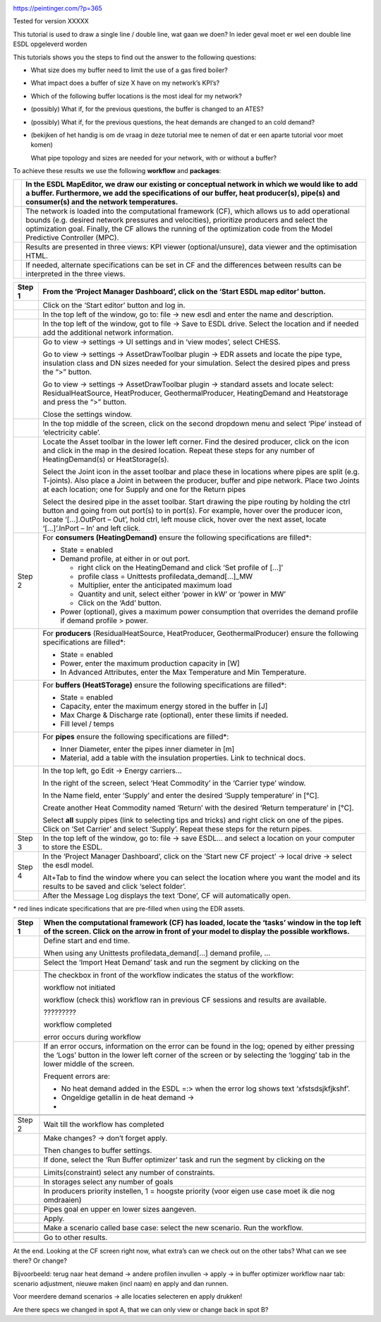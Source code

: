|image0|

https://peintinger.com/?p=365

Tested for version XXXXX

This tutorial is used to draw a single line / double line, wat gaan we
doen? In ieder geval moet er wel een double line ESDL opgeleverd worden

This tutorials shows you the steps to find out the answer to the
following questions:

-  What size does my buffer need to limit the use of a gas fired boiler?

-  What impact does a buffer of size X have on my network’s KPI’s?

-  Which of the following buffer locations is the most ideal for my
   network?

-  (possibly) What if, for the previous questions, the buffer is changed
   to an ATES?

-  (possibly) What if, for the previous questions, the heat demands are
   changed to an cold demand?

-  (bekijken of het handig is om de vraag in deze tutorial mee te nemen
   of dat er een aparte tutorial voor moet komen)

   What pipe topology and sizes are needed for your network, with or
   without a buffer?

To achieve these results we use the following **workflow** and
**packages**:

|image1|
|image2|

+------------+--------------------------------------------------------------------------------------------------------------------------------------------------------------------------------------------------------------------------------------------------------------------------------------------------------------------------+
| |image2|   | In the ESDL MapEditor, we draw our existing or conceptual network in which we would like to add a buffer. Furthermore, we add the specifications of our buffer, heat producer(s), pipe(s) and consumer(s) and the network temperatures.                                                                                  |
+============+==========================================================================================================================================================================================================================================================================================================================+
| |image3|   | The network is loaded into the computational framework (CF), which allows us to add operational bounds (e.g. desired network pressures and velocities), prioritize producers and select the optimization goal. Finally, the CF allows the running of the optimization code from the Model Predictive Controller (MPC).   |
+------------+--------------------------------------------------------------------------------------------------------------------------------------------------------------------------------------------------------------------------------------------------------------------------------------------------------------------------+
|            | Results are presented in three views: KPI viewer (optional/unsure), data viewer and the optimisation HTML.                                                                                                                                                                                                               |
+------------+--------------------------------------------------------------------------------------------------------------------------------------------------------------------------------------------------------------------------------------------------------------------------------------------------------------------------+
|            | If needed, alternate specifications can be set in CF and the differences between results can be interpreted in the three views.                                                                                                                                                                                          |
+------------+--------------------------------------------------------------------------------------------------------------------------------------------------------------------------------------------------------------------------------------------------------------------------------------------------------------------------+

+------------+------------------------------------------------------------------------------------------------------------------------------------------------------------------------------------------------------------------------------------------------------------------------------------------------------------------------------+
| Step 1     | From the ‘Project Manager Dashboard’, click on the ‘Start ESDL map editor’ button.                                                                                                                                                                                                                                           |
+============+==============================================================================================================================================================================================================================================================================================================================+
| |image4|   | Click on the ‘Start editor’ button and log in.                                                                                                                                                                                                                                                                               |
+------------+------------------------------------------------------------------------------------------------------------------------------------------------------------------------------------------------------------------------------------------------------------------------------------------------------------------------------+
| |image3|   | In the top left of the window, go to: file -> new esdl and enter the name and description.                                                                                                                                                                                                                                   |
+------------+------------------------------------------------------------------------------------------------------------------------------------------------------------------------------------------------------------------------------------------------------------------------------------------------------------------------------+
|            | In the top left of the window, got to file -> Save to ESDL drive. Select the location and if needed add the additional network information.                                                                                                                                                                                  |
+------------+------------------------------------------------------------------------------------------------------------------------------------------------------------------------------------------------------------------------------------------------------------------------------------------------------------------------------+
|            | Go to view -> settings -> UI settings and in ‘view modes’, select CHESS.                                                                                                                                                                                                                                                     |
|            |                                                                                                                                                                                                                                                                                                                              |
|            | Go to view -> settings -> AssetDrawToolbar plugin -> EDR assets and locate the pipe type, insulation class and DN sizes needed for your simulation. Select the desired pipes and press the “>” button.                                                                                                                       |
|            |                                                                                                                                                                                                                                                                                                                              |
|            | Go to view -> settings -> AssetDrawToolbar plugin -> standard assets and locate select: ResidualHeatSource, HeatProducer, GeothermalProducer, HeatingDemand and Heatstorage and press the “>” button.                                                                                                                        |
|            |                                                                                                                                                                                                                                                                                                                              |
|            | Close the settings window.                                                                                                                                                                                                                                                                                                   |
+------------+------------------------------------------------------------------------------------------------------------------------------------------------------------------------------------------------------------------------------------------------------------------------------------------------------------------------------+
|            | In the top middle of the screen, click on the second dropdown menu and select ‘Pipe’ instead of ‘electricity cable’.                                                                                                                                                                                                         |
+------------+------------------------------------------------------------------------------------------------------------------------------------------------------------------------------------------------------------------------------------------------------------------------------------------------------------------------------+
| |image5|   | Locate the Asset toolbar in the lower left corner. Find the desired producer, click on the icon and click in the map in the desired location. Repeat these steps for any number of HeatingDemand(s) or HeatStorage(s).                                                                                                       |
|            |                                                                                                                                                                                                                                                                                                                              |
|            | Select the Joint icon in the asset toolbar and place these in locations where pipes are split (e.g. T-joints). Also place a Joint in between the producer, buffer and pipe network. Place two Joints at each location; one for Supply and one for the Return pipes                                                           |
|            |                                                                                                                                                                                                                                                                                                                              |
|            | Select the desired pipe in the asset toolbar. Start drawing the pipe routing by holding the ctrl button and going from out port(s) to in port(s). For example, hover over the producer icon, locate ‘[…].OutPort – Out’, hold ctrl, left mouse click, hover over the next asset, locate ‘[…]’.InPort – In’ and left click.   |
+------------+------------------------------------------------------------------------------------------------------------------------------------------------------------------------------------------------------------------------------------------------------------------------------------------------------------------------------+
| Step 2     | For **consumers (HeatingDemand)** ensure the following specifications are filled\*:                                                                                                                                                                                                                                          |
|            |                                                                                                                                                                                                                                                                                                                              |
|            | -  State = enabled                                                                                                                                                                                                                                                                                                           |
|            |                                                                                                                                                                                                                                                                                                                              |
|            | -  Demand profile, at either in or out port.                                                                                                                                                                                                                                                                                 |
|            |                                                                                                                                                                                                                                                                                                                              |
|            |    -  right click on the HeatingDemand and click ‘Set profile of […]’                                                                                                                                                                                                                                                        |
|            |                                                                                                                                                                                                                                                                                                                              |
|            |    -  profile class = Unittests profiledata\_demand[…]\_MW                                                                                                                                                                                                                                                                   |
|            |                                                                                                                                                                                                                                                                                                                              |
|            |    -  Multiplier, enter the anticipated maximum load                                                                                                                                                                                                                                                                         |
|            |                                                                                                                                                                                                                                                                                                                              |
|            |    -  Quantity and unit, select either ‘power in kW’ or ‘power in MW’                                                                                                                                                                                                                                                        |
|            |                                                                                                                                                                                                                                                                                                                              |
|            |    -  Click on the ‘Add’ button.                                                                                                                                                                                                                                                                                             |
|            |                                                                                                                                                                                                                                                                                                                              |
|            | -  Power (optional), gives a maximum power consumption that overrides the demand profile if demand profile > power.                                                                                                                                                                                                          |
+------------+------------------------------------------------------------------------------------------------------------------------------------------------------------------------------------------------------------------------------------------------------------------------------------------------------------------------------+
| |image6|   | For **producers** (ResidualHeatSource, HeatProducer, GeothermalProducer) ensure the following specifications are filled\*:                                                                                                                                                                                                   |
|            |                                                                                                                                                                                                                                                                                                                              |
|            | -  State = enabled                                                                                                                                                                                                                                                                                                           |
|            |                                                                                                                                                                                                                                                                                                                              |
|            | -  Power, enter the maximum production capacity in [W]                                                                                                                                                                                                                                                                       |
|            |                                                                                                                                                                                                                                                                                                                              |
|            | -  In Advanced Attributes, enter the Max Temperature and Min Temperature.                                                                                                                                                                                                                                                    |
+------------+------------------------------------------------------------------------------------------------------------------------------------------------------------------------------------------------------------------------------------------------------------------------------------------------------------------------------+
|            | For **buffers (HeatSTorage)** ensure the following specifications are filled\*:                                                                                                                                                                                                                                              |
|            |                                                                                                                                                                                                                                                                                                                              |
|            | -  State = enabled                                                                                                                                                                                                                                                                                                           |
|            |                                                                                                                                                                                                                                                                                                                              |
|            | -  Capacity, enter the maximum energy stored in the buffer in [J]                                                                                                                                                                                                                                                            |
|            |                                                                                                                                                                                                                                                                                                                              |
|            | -  Max Charge & Discharge rate (optional), enter these limits if needed.                                                                                                                                                                                                                                                     |
|            |                                                                                                                                                                                                                                                                                                                              |
|            | -  Fill level / temps                                                                                                                                                                                                                                                                                                        |
+------------+------------------------------------------------------------------------------------------------------------------------------------------------------------------------------------------------------------------------------------------------------------------------------------------------------------------------------+
|            | For **pipes** ensure the following specifications are filled\*:                                                                                                                                                                                                                                                              |
|            |                                                                                                                                                                                                                                                                                                                              |
|            | -  Inner Diameter, enter the pipes inner diameter in [m]                                                                                                                                                                                                                                                                     |
|            |                                                                                                                                                                                                                                                                                                                              |
|            | -  Material, add a table with the insulation properties. Link to technical docs.                                                                                                                                                                                                                                             |
+------------+------------------------------------------------------------------------------------------------------------------------------------------------------------------------------------------------------------------------------------------------------------------------------------------------------------------------------+
|            | In the top left, go Edit -> Energy carriers…                                                                                                                                                                                                                                                                                 |
|            |                                                                                                                                                                                                                                                                                                                              |
|            | In the right of the screen, select ‘Heat Commodity’ in the ‘Carrier type’ window.                                                                                                                                                                                                                                            |
|            |                                                                                                                                                                                                                                                                                                                              |
|            | In the Name field, enter ‘Supply’ and enter the desired ‘Supply temperature’ in [°C].                                                                                                                                                                                                                                        |
|            |                                                                                                                                                                                                                                                                                                                              |
|            | Create another Heat Commodity named ‘Return’ with the desired ‘Return temperature’ in [°C].                                                                                                                                                                                                                                  |
|            |                                                                                                                                                                                                                                                                                                                              |
|            | Select **all** supply pipes (link to selecting tips and tricks) and right click on one of the pipes. Click on ‘Set Carrier’ and select ‘Supply’. Repeat these steps for the return pipes.                                                                                                                                    |
+------------+------------------------------------------------------------------------------------------------------------------------------------------------------------------------------------------------------------------------------------------------------------------------------------------------------------------------------+
| Step 3     | In the top left of the window, go to: file -> save ESDL… and select a location on your computer to store the ESDL.                                                                                                                                                                                                           |
+------------+------------------------------------------------------------------------------------------------------------------------------------------------------------------------------------------------------------------------------------------------------------------------------------------------------------------------------+
| Step 4     | In the ‘Project Manager Dashboard’, click on the ‘Start new CF project’ -> local drive -> select the esdl model.                                                                                                                                                                                                             |
|            |                                                                                                                                                                                                                                                                                                                              |
|            | Alt+Tab to find the window where you can select the location where you want the model and its results to be saved and click ‘select folder’.                                                                                                                                                                                 |
+------------+------------------------------------------------------------------------------------------------------------------------------------------------------------------------------------------------------------------------------------------------------------------------------------------------------------------------------+
|            | After the Message Log displays the text ‘Done’, CF will automatically open.                                                                                                                                                                                                                                                  |
+------------+------------------------------------------------------------------------------------------------------------------------------------------------------------------------------------------------------------------------------------------------------------------------------------------------------------------------------+

\* red lines indicate specifications that are pre-filled when using the
EDR assets.

+------------------------+---------------------------------------------------------------------------------------------------------------------------------------------------------------------------------------------------------------------------------+
| Step 1                 | When the computational framework (CF) has loaded, locate the ‘tasks’ window in the top left of the screen. Click on the arrow in front of your model to display the possible workflows.                                         |
+========================+=================================================================================================================================================================================================================================+
|                        | Define start and end time.                                                                                                                                                                                                      |
|                        |                                                                                                                                                                                                                                 |
|                        | When using any Unittests profiledata\_demand[…] demand profile, …                                                                                                                                                               |
+------------------------+---------------------------------------------------------------------------------------------------------------------------------------------------------------------------------------------------------------------------------+
|                        | Select the ‘Import Heat Demand’ task and run the segment by clicking on the                                                                                                                                                     |
|                        |                                                                                                                                                                                                                                 |
|                        | |image7|                                                                                                                                                                                                                        |
+------------------------+---------------------------------------------------------------------------------------------------------------------------------------------------------------------------------------------------------------------------------+
|                        | The checkbox in front of the workflow indicates the status of the workflow:                                                                                                                                                     |
|                        |                                                                                                                                                                                                                                 |
|                        | |image8|\ workflow not initiated                                                                                                                                                                                                |
|                        |                                                                                                                                                                                                                                 |
|                        | |image9|\ workflow (check this) workflow ran in previous CF sessions and results are available.                                                                                                                                 |
|                        |                                                                                                                                                                                                                                 |
|                        | |image10| ?????????                                                                                                                                                                                                             |
|                        |                                                                                                                                                                                                                                 |
|                        | |image11|\ workflow completed                                                                                                                                                                                                   |
|                        |                                                                                                                                                                                                                                 |
|                        | |image12| error occurs during workflow                                                                                                                                                                                          |
+------------------------+---------------------------------------------------------------------------------------------------------------------------------------------------------------------------------------------------------------------------------+
| |image13|\ |image14|   | If an error occurs, information on the error can be found in the log; opened by either pressing the ‘Logs’ button in the lower left corner of the screen or by selecting the ‘logging’ tab in the lower middle of the screen.   |
|                        |                                                                                                                                                                                                                                 |
|                        | |image15|                                                                                                                                                                                                                       |
|                        |                                                                                                                                                                                                                                 |
|                        | Frequent errors are:                                                                                                                                                                                                            |
|                        |                                                                                                                                                                                                                                 |
|                        | -  No heat demand added in the ESDL =:> when the error log shows text ‘xfstsdsjkfjkshf’.                                                                                                                                        |
|                        |                                                                                                                                                                                                                                 |
|                        | -  Ongeldige getallin in de heat demand ->                                                                                                                                                                                      |
|                        |                                                                                                                                                                                                                                 |
|                        | -                                                                                                                                                                                                                               |
+------------------------+---------------------------------------------------------------------------------------------------------------------------------------------------------------------------------------------------------------------------------+
|                        |                                                                                                                                                                                                                                 |
+------------------------+---------------------------------------------------------------------------------------------------------------------------------------------------------------------------------------------------------------------------------+
|                        |                                                                                                                                                                                                                                 |
+------------------------+---------------------------------------------------------------------------------------------------------------------------------------------------------------------------------------------------------------------------------+
| Step 2                 | Wait till the workflow has completed                                                                                                                                                                                            |
+------------------------+---------------------------------------------------------------------------------------------------------------------------------------------------------------------------------------------------------------------------------+
|                        | Make changes? -> don’t forget apply.                                                                                                                                                                                            |
|                        |                                                                                                                                                                                                                                 |
|                        | Then changes to buffer settings.                                                                                                                                                                                                |
+------------------------+---------------------------------------------------------------------------------------------------------------------------------------------------------------------------------------------------------------------------------+
|                        | If done, select the ‘Run Buffer optimizer’ task and run the segment by clicking on the                                                                                                                                          |
|                        |                                                                                                                                                                                                                                 |
|                        | |image16|                                                                                                                                                                                                                       |
+------------------------+---------------------------------------------------------------------------------------------------------------------------------------------------------------------------------------------------------------------------------+
|                        | Limits(constraint) select any number of constraints.                                                                                                                                                                            |
+------------------------+---------------------------------------------------------------------------------------------------------------------------------------------------------------------------------------------------------------------------------+
|                        | In storages select any number of goals                                                                                                                                                                                          |
+------------------------+---------------------------------------------------------------------------------------------------------------------------------------------------------------------------------------------------------------------------------+
|                        | In producers priority instellen, 1 = hoogste priority (voor eigen use case moet ik die nog omdraaien)                                                                                                                           |
+------------------------+---------------------------------------------------------------------------------------------------------------------------------------------------------------------------------------------------------------------------------+
|                        | Pipes goal en upper en lower sizes aangeven.                                                                                                                                                                                    |
+------------------------+---------------------------------------------------------------------------------------------------------------------------------------------------------------------------------------------------------------------------------+
|                        | Apply.                                                                                                                                                                                                                          |
+------------------------+---------------------------------------------------------------------------------------------------------------------------------------------------------------------------------------------------------------------------------+
|                        | Make a scenario called base case: select the new scenario. Run the workflow.                                                                                                                                                    |
+------------------------+---------------------------------------------------------------------------------------------------------------------------------------------------------------------------------------------------------------------------------+
|                        |                                                                                                                                                                                                                                 |
+------------------------+---------------------------------------------------------------------------------------------------------------------------------------------------------------------------------------------------------------------------------+
|                        | Go to other results.                                                                                                                                                                                                            |
+------------------------+---------------------------------------------------------------------------------------------------------------------------------------------------------------------------------------------------------------------------------+
|                        |                                                                                                                                                                                                                                 |
+------------------------+---------------------------------------------------------------------------------------------------------------------------------------------------------------------------------------------------------------------------------+

|image17|\ At the end. Looking at the CF screen right now, what extra’s
can we check out on the other tabs? What can we see there? Or change?

Bijvoorbeeld: terug naar heat demand -> andere profilen invullen ->
apply -> in buffer optimizer workflow naar tab: scenario adjustment,
nieuwe maken (incl naam) en apply and dan runnen.

Voor meerdere demand scenarios -> alle locaties selecteren en apply
drukken!

Are there specs we changed in spot A, that we can only view or change
back in spot B?

.. |image0| image:: media/image1.png
   :width: 6.30000in
   :height: 8.07153in
.. |image1| image:: media/image2.png
   :width: 5.88542in
   :height: 0.90625in
.. |image2| image:: media/image3.png
   :width: 0.63333in
   :height: 0.55972in
.. |image3| image:: media/image4.png
   :width: 0.62639in
   :height: 0.62014in
.. |image4| image:: media/image5.png
   :width: 0.55970in
   :height: 0.55970in
.. |image5| image:: media/image7.png
   :width: 0.63200in
   :height: 0.63200in
.. |image6| image:: media/image9.png
   :width: 0.52239in
   :height: 0.52239in
.. |image7| image:: media/image18.png
   :width: 1.04167in
   :height: 0.50000in
.. |image8| image:: media/image19.png
   :width: 0.20833in
   :height: 0.23958in
.. |image9| image:: media/image20.png
   :width: 0.20833in
   :height: 0.20833in
.. |image10| image:: media/image21.png
   :width: 0.21701in
   :height: 0.20833in
.. |image11| image:: media/image22.png
   :width: 0.17708in
   :height: 0.19792in
.. |image12| image:: media/image23.png
   :width: 0.17708in
   :height: 0.15588in
.. |image13| image:: media/image24.png
   :width: 0.54167in
   :height: 0.54167in
.. |image14| image:: media/image15.png
   :width: 0.75000in
   :height: 0.75000in
.. |image15| image:: media/image26.png
   :width: 5.15672in
   :height: 0.24726in
.. |image16| image:: media/image18.png
   :width: 1.04167in
   :height: 0.50000in
.. |image17| image:: media/image24.png
   :width: 0.54167in
   :height: 0.54167in
